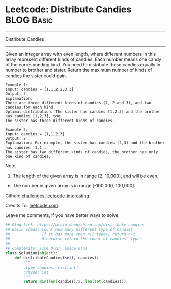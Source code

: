 * Leetcode: Distribute Candies                                              :BLOG:Basic:
#+STARTUP: showeverything
#+OPTIONS: toc:nil \n:t ^:nil creator:nil d:nil
:PROPERTIES:
:type:     #game
:END:
---------------------------------------------------------------------
Distribute Candies
---------------------------------------------------------------------
Given an integer array with even length, where different numbers in this array represent different kinds of candies. Each number means one candy of the corresponding kind. You need to distribute these candies equally in number to brother and sister. Return the maximum number of kinds of candies the sister could gain.

#+BEGIN_EXAMPLE
Example 1:
Input: candies = [1,1,2,2,3,3]
Output: 3
Explanation:
There are three different kinds of candies (1, 2 and 3), and two candies for each kind.
Optimal distribution: The sister has candies [1,2,3] and the brother has candies [1,2,3], too. 
The sister has three different kinds of candies. 
#+END_EXAMPLE

#+BEGIN_EXAMPLE
Example 2:
Input: candies = [1,1,2,3]
Output: 2
Explanation: For example, the sister has candies [2,3] and the brother has candies [1,1]. 
The sister has two different kinds of candies, the brother has only one kind of candies. 
#+END_EXAMPLE

Note:

1. The length of the given array is in range [2, 10,000], and will be even.
- The number in given array is in range [-100,000, 100,000].

Github: [[url-external:https://github.com/DennyZhang/challenges-leetcode-interesting/tree/master/distribute-candies][challenges-leetcode-interesting]]

Credits To: [[url-external:https://leetcode.com/problems/distribute-candies/description/][leetcode.com]]

Leave me comments, if you have better ways to solve.

#+BEGIN_SRC python
## Blog link: https://brain.dennyzhang.com/distribute-candies
## Basic Ideas: Count how many different type of candies
##              If it has more then n/2 types, return n/2.
##              Otherwise return the count of candies' types
##
## Complexity: Time O(n), Space O(n)
class Solution(object):
    def distributeCandies(self, candies):
        """
        :type candies: List[int]
        :rtype: int
        """
        return min(len(candies)/2, len(set(candies)))
#+END_SRC
